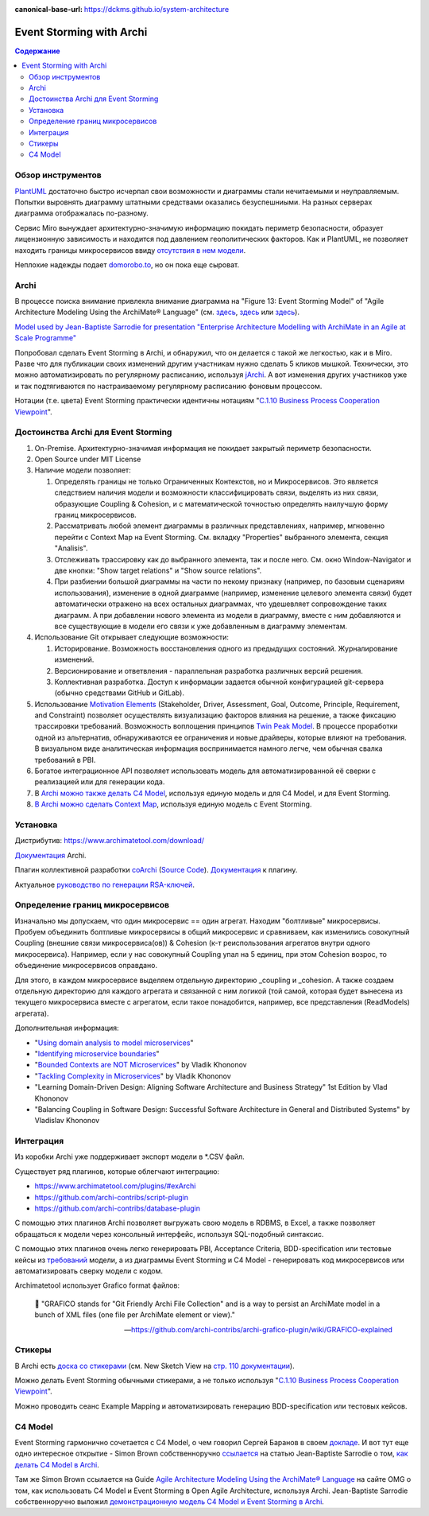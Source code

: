 :canonical-base-url: https://dckms.github.io/system-architecture


.. index::
   single: ArchiMate; in Event Storming
   single: Archi; in Event Storming
   single: Event Storming; with Archi
   single: Event Storming; with ArchiMate
   :name: emacsway-event-storming-archi

=========================
Event Storming with Archi
=========================

.. sectionauthor:: Ivan Zakrevsky

.. contents:: Содержание


Обзор инструментов
==================

`PlantUML <https://github.com/tmorin/plantuml-libs/blob/master/distribution/eventstorming/README.md>`__ достаточно быстро исчерпал свои возможности и диаграммы стали нечитаемыми и неуправляемым.
Попытки выровнять диаграмму штатными средствами оказались безуспешниыми.
На разных серверах диаграмма отображалась по-разному.

Сервис Miro вынуждает архитектурно-значимую информацию покидать периметр безопасности, образует лицензионную зависимость и находится под давлением геополитических факторов.
Как и PlantUML, не позволяет находить границы микросервисов ввиду `отсутствия в нем модели <https://c4model.com/#Modelling>`__.

Неплохие надежды подает `domorobo.to <https://domorobo.to/>`__, но он пока еще сыроват.


Archi
=====

В процессе поиска внимание привлекла внимание диаграмма на "Figure 13: Event Storming Model" of "Agile Architecture Modeling Using the ArchiMate® Language" (см. `здесь <https://publications.opengroup.org/g20e>`__, `здесь <https://nicea.nic.in/sites/default/files/Agile_Architecture_Modelling_Using_Archimate.pdf>`__ или `здесь <https://nicea.nic.in/download-files.php?nid=247>`__).

`Model used by Jean-Baptiste Sarrodie for presentation "Enterprise Architecture Modelling with ArchiMate in an Agile at Scale Programme" <https://community.opengroup.org/archimate-user-community/home/-/issues/8>`__

Попробовал сделать Event Storming в Archi, и обнаружил, что он делается с такой же легкостью, как и в Miro.
Разве что для публикации своих изменений другим участникам нужно сделать 5 кликов мышкой. Технически, это можно автоматизировать по регулярному расписанию, используя `jArchi <https://www.archimatetool.com/plugins/>`__.
А вот изменения других участников уже и так подтягиваются по настраиваемому регулярному расписанию фоновым процессом.

Нотации (т.е. цвета) Event Storming практически идентичны нотациям "`C.1.10 Business Process Cooperation Viewpoint <https://pubs.opengroup.org/architecture/archimate31-doc/apdxc.html#_Toc10045506>`__".


Достоинства Archi для Event Storming
====================================

#. On-Premise. Архитектурно-значимая информация не покидает закрытый периметр безопасности.
#. Open Source under MIT License
#. Наличие модели позволяет:

   #. Определять границы не только Ограниченных Контекстов, но и Микросервисов. Это является следствием наличия модели и возможности классифицировать связи, выделять из них связи, образующие Сoupling & Сohesion, и с математической точностью определять наилучшую форму границ микросервисов.
   #. Рассматривать любой элемент диаграммы в различных представлениях, например, мгновенно перейти с Context Map на Event Storming. См. вкладку "Properties" выбранного элемента, секция "Analisis".
   #. Отслеживать трассировку как до выбранного элемента, так и после него. См. окно Window-Navigator и две кнопки: "Show target relations" и "Show source relations".
   #. При разбиении большой диаграммы на части по некому признаку (например, по базовым сценариям использования), изменение в одной диаграмме (например, изменение целевого элемента связи) будет автоматически отражено на всех остальных диаграммах, что удешевляет сопровождение таких диаграмм. А при добавлении нового элемента из модели в диаграмму, вместе с ним добавляются и все существующие в модели его связи к уже добавленным в диаграмму элементам.

#. Использование Git открывает следующие возможности:

   #. Историрование. Возможность восстановления одного из предыдущих состояний. Журналирование изменений.
   #. Версионирование и ответвления - параллельная разработка различных версий решения.
   #. Коллективная разработка. Доступ к информации задается обычной конфигурацией git-сервера (обычно средствами GitHub и GitLab).

#. Использование `Motivation Elements <https://pubs.opengroup.org/architecture/archimate31-doc/chap06.html#_Toc10045334>`__ (Stakeholder, Driver, Assessment, Goal, Outcome, Principle, Requirement, and Constraint) позволяет осуществлять визуализацию факторов влияния на решение, а также фиксацию трассировки требований.
   Возможность воплощения принципов `Twin Peak Model <https://ieeexplore.ieee.org/stamp/stamp.jsp?arnumber=6470589>`__.
   В процессе проработки одной из альтернатив, обнаруживаются ее ограничения и новые драйверы, которые влияют на требования.
   В визуальном виде аналитическая информация воспринимается намного легче, чем обычная свалка требований в PBI.
#. Богатое интеграционное API позволяет использовать модель для автоматизированной её сверки с реализацией или для генерации кода.
#. В `Archi можно также делать C4 Model <https://www.archimatetool.com/blog/2020/04/18/c4-model-architecture-viewpoint-and-archi-4-7/>`__, используя единую модель и для C4 Model, и для Event Storming.
#. `В Archi можно сделать Context Map <https://community.opengroup.org/archimate-user-community/home/-/issues/8>`__, используя единую модель с Event Storming.


Установка
=========

Дистрибутив: https://www.archimatetool.com/download/

`Документация <https://www.archimatetool.com/downloads/Archi%20User%20Guide.pdf>`__ Archi.

Плагин коллективной разработки `coArchi <https://www.archimatetool.com/plugins/#coArchi>`__ (`Source Code <https://github.com/archimatetool/archi-modelrepository-plugin>`__). `Документация <https://github.com/archimatetool/archi-modelrepository-plugin/wiki>`__ к плагину.

Актуальное `руководство по генерации RSA-ключей <https://github.com/archimatetool/archi-modelrepository-plugin/wiki/SSH-Authentication>`__.


Определение границ микросервисов
================================

Изначально мы допускаем, что один микросервис == один агрегат.
Находим "болтливые" микросервисы.
Пробуем объединить болтливые микросервисы в общий микросервис и сравниваем, как изменились совокупный Coupling (внешние связи микросервиса(ов)) & Cohesion (к-т реиспользования агрегатов внутри одного микросервиса).
Например, если у нас совокупный Coupling упал на 5 единиц, при этом Cohesion возрос, то объединение микросервисов оправдано.

Для этого, в каждом микросервисе выделяем отдельную директорию _coupling и _cohesion.
А также создаем отдельную директорию для каждого агрегата и связанной с ним логикой (той самой, которая будет вынесена из текущего микросервиса вместе с агрегатом, если такое понадобится, например, все представления (ReadModels) агрегата).

Дополнительная информация:

- "`Using domain analysis to model microservices <https://docs.microsoft.com/en-us/azure/architecture/microservices/model/domain-analysis>`__"
- "`Identifying microservice boundaries <https://docs.microsoft.com/en-us/azure/architecture/microservices/model/microservice-boundaries>`__"
- "`Bounded Contexts are NOT Microservices <https://vladikk.com/2018/01/21/bounded-contexts-vs-microservices/>`__" by Vladik Khononov
- "`Tackling Complexity in Microservices <https://vladikk.com/2018/02/28/microservices/>`__" by Vladik Khononov
- "Learning Domain-Driven Design: Aligning Software Architecture and Business Strategy" 1st Edition by Vlad Khononov
- "Balancing Coupling in Software Design: Successful Software Architecture in General and Distributed Systems" by Vladislav Khononov


Интеграция
==========

Из коробки Archi уже поддерживает экспорт модели в \*.CSV файл.

Существует ряд плагинов, которые облегчают интеграцию:

- https://www.archimatetool.com/plugins/#exArchi
- https://github.com/archi-contribs/script-plugin
- https://github.com/archi-contribs/database-plugin

С помощью этих плагинов Archi позволяет выгружать свою модель в RDBMS, в Excel, а также позволяет обращаться к модели через консольный интерфейс, используя SQL-подобный синтаксис.

С помощью этих плагинов очень легко генерировать PBI, Acceptance Criteria, BDD-specification или тестовые кейсы из `требований <https://pubs.opengroup.org/architecture/archimate31-doc/chap06.html#_Toc10045345>`__ модели, а из диаграммы Event Storming и C4 Model - генерировать код микросервисов или автоматизировать сверку модели с кодом.

Archimatetool использует Grafico format файлов:

    📝 "GRAFICO stands for "Git Friendly Archi File Collection" and is a way to persist an ArchiMate model in a bunch of XML files (one file per ArchiMate element or view)."

    -- https://github.com/archi-contribs/archi-grafico-plugin/wiki/GRAFICO-explained


Стикеры
=======

В Archi есть `доска со стикерами <https://devlog.archimatetool.com/2010/11/04/sketch/>`__ (см. New Sketch View на `стр. 110 документации <https://www.archimatetool.com/downloads/Archi%20User%20Guide.pdf>`__).

Можно делать Event Storming обычными стикерами, а не только используя "`C.1.10 Business Process Cooperation Viewpoint <https://t.me/emacsway_log/253>`__".

Можно проводить сеанс Example Mapping и автоматизировать генерацию BDD-specification или тестовых кейсов.


C4 Model
========

Event Storming гармонично сочетается с C4 Model, о чем говорил Сергей Баранов в своем `докладе <https://habr.com/ru/company/oleg-bunin/blog/537862/>`__.
И вот тут еще одно интересное открытие - Simon Brown собственноручно `ссылается <https://c4model.com/>`__ на статью Jean-Baptiste Sarrodie о том, `как делать C4 Model в Archi <https://www.archimatetool.com/blog/2020/04/18/c4-model-architecture-viewpoint-and-archi-4-7/>`__.

Там же Simon Brown ссылается на Guide `Agile Architecture Modeling Using the ArchiMate® Language <https://publications.opengroup.org/g20e>`__ на сайте OMG о том, как использовать C4 Model и Event Storming в Open Agile Architecture, используя Archi.
Jean-Baptiste Sarrodie собственноручно выложил `демонстрационную модель C4 Model и Event Storming в Archi <https://community.opengroup.org/archimate-user-community/home/-/issues/8>`__.



..
    ArchiMate, трассировка требований и Agile.

    В одном из предыдущих сообщений ( https://t.me/emacsway_log/501 ), рассматривался стандарт ISO/IEC/IEEE 12207:2017 SDLC в отношении применения автоматизированных средств управления требованиями в Agile-моделе разработки, с целью обеспечения трассировки:

    📝 "Where possible [during agile projects], bidirectional traceability is enabled and enforced by integrated automated systems and procedures for requirements management, architecture and design, configuration management, measurement, and information management."
    - ISO/IEC/IEEE 12207:2017(E)

    Существует множество систем управления требованиями, но есть одна бесплатная и с открытым исходным кодом, которая позволяет управлять описанием архитектуры интегрированно, как в problem space, так и в solution space. Причем, осуществлять это коллективно.

    Мне как-то подвернулась интересная вводная статья по этому вопросу:

    "ArchiMate Cookbook"
    - https://www.hosiaisluoma.fi/blog/archimate/

    Можно скачать в pdf:
    - http://www.hosiaisluoma.fi/ArchiMate-Cookbook.pdf

    Примеры от Visual-Paradigm:
    - https://www.visual-paradigm.com/guide/archimate/full-archimate-viewpoints-guide/

    Примеры от Sparxsystems:
    - https://sparxsystems.com/resources/user-guides/15.2/model-domains/languages/archimate.pdf

    Документация ArchiMate по этому вопросу:

    "Motivation Elements" 
    - https://pubs.opengroup.org/architecture/archimate3-doc/chap06.html

    Статья Alexander Teterkin ( @teterkin ) по этому вопросу:

    "Хорошая архитектура и ArchiMate"
    - https://hostco.ru/news/khoroshaya-arkhitektura-i-archimate/

    --

    Archimatetool - бесплатный инструмент, с открытым исходным кодом, который позволяет управлять описанием архитектуры интегрированно, как в problem space, так и в solution space. Причем, осуществлять это коллективно.

    --

    Давайте по порядку. Во-первых, у Event Storming есть несколько уровней (https://ddd-crew.github.io/Event Storming-glossary-cheat-sheet/):
    1. Pig Picture
    2. Process modelling
    3. Design-Level

    Часть этих уровней относится к исследованию домена, другая часть - к моделированию.

    Сам OA-Standard среди целей Event Storming приводит не только исследование домена, но и "Shared understanding of the problem and potential solutions" https://pubs.opengroup.org/architecture/o-aa-standard-single/#event-storming-workshop

    Во-вторых. Если Archi - это инструмент документирования, то документирования чего именно? Бизнесс-процессы ведь документируются? Нотации (цвета) Event Storming практически ничем не отличаются от нотаций "C.1.10 Business Process Cooperation Viewpoint (https://pubs.opengroup.org/architecture/archimate31-doc/apdxc.html#_Toc10045506)", именно поэтому, порог вхождения в Archi после Event Storming практически нулевой (в пределах погрешности). Только Archi, в отличии от Event Storming, позволяет обнаруживать не только границы Bounded Contexts, но еще и границы микросервисов.

    В наше время Scaled Agile, использование подхода API/Design First просто неизбежно, т.к. это решает проблему Брукса и воплощает предложение Харлана Миллза: https://dckms.github.io/system-architecture/emacsway/it/team-topologies/harlan-mills%27-proposal.html . Именно по этой причине, если еще лет 10 назад были популярны системы, генерирующие документацию по коду, то сегодня мы наблюдаем бум систем, генерирующих микросервисы по документации API, диаграммам C4 Model или BPMN, а так же по нотациям Event Storming (domorobo). Наглядный пример: https://goa.design/

    Тут можно вспомнить про документирование изменений системы, чему у ArchiMate посвящен целый раздел: https://pubs.opengroup.org/architecture/archimate31-doc/chap13.html#_Toc10045451

    Event Storming все чаще начинает использоваться именно как средство документирования системы, в т.ч. в известных reference applications и даже в литературе.

    В добавок ко всему, ключевая задача Scaled Agile - это решение проблемы Брукса и достижения автономности команд. Именно поэтому мы сегодня наблюдаем бум Team-First Architecture. А это выдвигает на первое место поиск Bounded Contexts еще до включения команд в работу, чем и занимается Event Storming.



